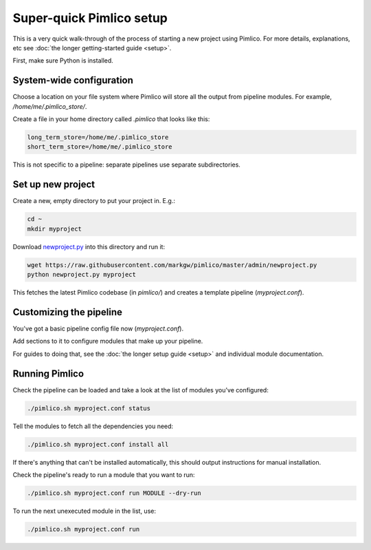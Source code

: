=============================
  Super-quick Pimlico setup
=============================

This is a very quick walk-through of the process of starting a new project using Pimlico. For more details,
explanations, etc see :doc:`the longer getting-started guide <setup>`.

First, make sure Python is installed.

System-wide configuration
=========================
Choose a location on your file system where Pimlico will store all the output from pipeline modules. For example,
`/home/me/.pimlico_store/`.

Create a file in your home directory called `.pimlico` that looks like this:

.. code-block:: ini

   long_term_store=/home/me/.pimlico_store
   short_term_store=/home/me/.pimlico_store

This is not specific to a pipeline: separate pipelines use separate subdirectories.

Set up new project
==================
Create a new, empty directory to put your project in. E.g.:

.. code-block:: bash

   cd ~
   mkdir myproject

Download `newproject.py <https://raw.githubusercontent.com/markgw/pimlico/master/admin/newproject.py>`_ into
this directory and run it:

.. code-block:: bash

   wget https://raw.githubusercontent.com/markgw/pimlico/master/admin/newproject.py
   python newproject.py myproject

This fetches the latest Pimlico codebase (in `pimlico/`) and creates a template pipeline (`myproject.conf`).

Customizing the pipeline
========================
You've got a basic pipeline config file now (`myproject.conf`).

Add sections to it to configure modules that make up your pipeline.

For guides to doing that, see the :doc:`the longer setup guide <setup>` and individual module documentation.

Running Pimlico
===============
Check the pipeline can be loaded and take a look at the list of modules you've configured:

.. code-block:: bash

    ./pimlico.sh myproject.conf status

Tell the modules to fetch all the dependencies you need:

.. code-block:: bash

   ./pimlico.sh myproject.conf install all

If there's anything that can't be installed automatically, this should output instructions for manual installation.

Check the pipeline's ready to run a module that you want to run:

.. code-block:: bash

    ./pimlico.sh myproject.conf run MODULE --dry-run

To run the next unexecuted module in the list, use:

.. code-block:: bash

    ./pimlico.sh myproject.conf run
